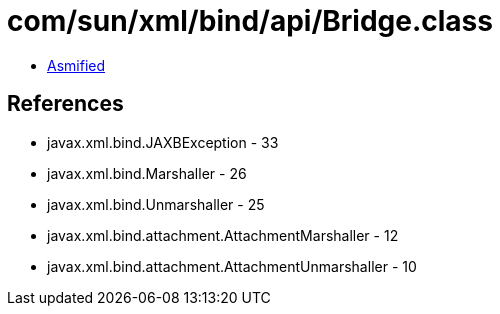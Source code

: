 = com/sun/xml/bind/api/Bridge.class

 - link:Bridge-asmified.java[Asmified]

== References

 - javax.xml.bind.JAXBException - 33
 - javax.xml.bind.Marshaller - 26
 - javax.xml.bind.Unmarshaller - 25
 - javax.xml.bind.attachment.AttachmentMarshaller - 12
 - javax.xml.bind.attachment.AttachmentUnmarshaller - 10
